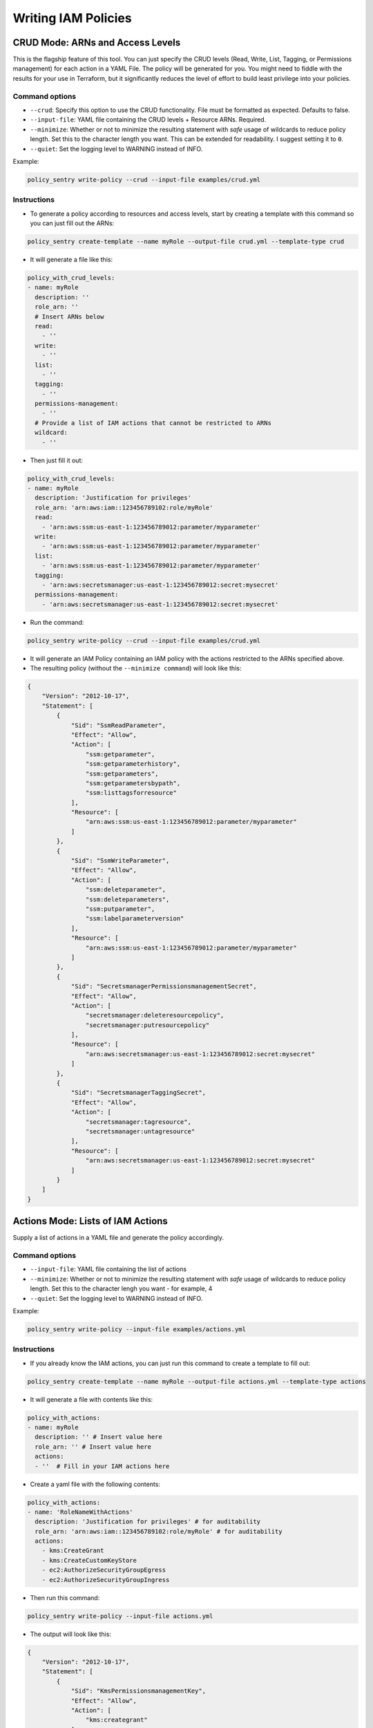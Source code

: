 Writing IAM Policies
#####################


CRUD Mode: ARNs and Access Levels
----------------------------------
This is the flagship feature of this tool. You can just specify the CRUD levels (Read, Write, List, Tagging, or Permissions management) for each action in a
YAML File. The policy will be generated for you. You might need to fiddle with the results for your use in Terraform, but it significantly reduces the level of effort to build least privilege into your policies.


Command options
~~~~~~~~~~~~~~~


* ``--crud``\ : Specify this option to use the CRUD functionality. File must be formatted as expected. Defaults to false.
* ``--input-file``\ : YAML file containing the CRUD levels + Resource ARNs. Required.
* ``--minimize``\ : Whether or not to minimize the resulting statement with *safe* usage of wildcards to reduce policy length. Set this to the character length you want. This can be extended for readability. I suggest setting it to ``0``.
* ``--quiet``\: Set the logging level to WARNING instead of INFO.


Example:

.. code-block:: bash

   policy_sentry write-policy --crud --input-file examples/crud.yml

Instructions
~~~~~~~~~~~~~~~


* To generate a policy according to resources and access levels, start by creating a template with this command so you can just fill out the ARNs:

.. code-block:: bash

    policy_sentry create-template --name myRole --output-file crud.yml --template-type crud

* It will generate a file like this:

.. code-block:: yaml

    policy_with_crud_levels:
    - name: myRole
      description: ''
      role_arn: ''
      # Insert ARNs below
      read:
        - ''
      write:
        - ''
      list:
        - ''
      tagging:
        - ''
      permissions-management:
        - ''
      # Provide a list of IAM actions that cannot be restricted to ARNs
      wildcard:
        - ''

* Then just fill it out:

.. code-block:: yaml

    policy_with_crud_levels:
    - name: myRole
      description: 'Justification for privileges'
      role_arn: 'arn:aws:iam::123456789102:role/myRole'
      read:
        - 'arn:aws:ssm:us-east-1:123456789012:parameter/myparameter'
      write:
        - 'arn:aws:ssm:us-east-1:123456789012:parameter/myparameter'
      list:
        - 'arn:aws:ssm:us-east-1:123456789012:parameter/myparameter'
      tagging:
        - 'arn:aws:secretsmanager:us-east-1:123456789012:secret:mysecret'
      permissions-management:
        - 'arn:aws:secretsmanager:us-east-1:123456789012:secret:mysecret'


* Run the command:

.. code-block:: bash

   policy_sentry write-policy --crud --input-file examples/crud.yml


* It will generate an IAM Policy containing an IAM policy with the actions restricted to the ARNs specified above.
* The resulting policy (without the ``--minimize command``\ ) will look like this:

.. code-block:: json

    {
        "Version": "2012-10-17",
        "Statement": [
            {
                "Sid": "SsmReadParameter",
                "Effect": "Allow",
                "Action": [
                    "ssm:getparameter",
                    "ssm:getparameterhistory",
                    "ssm:getparameters",
                    "ssm:getparametersbypath",
                    "ssm:listtagsforresource"
                ],
                "Resource": [
                    "arn:aws:ssm:us-east-1:123456789012:parameter/myparameter"
                ]
            },
            {
                "Sid": "SsmWriteParameter",
                "Effect": "Allow",
                "Action": [
                    "ssm:deleteparameter",
                    "ssm:deleteparameters",
                    "ssm:putparameter",
                    "ssm:labelparameterversion"
                ],
                "Resource": [
                    "arn:aws:ssm:us-east-1:123456789012:parameter/myparameter"
                ]
            },
            {
                "Sid": "SecretsmanagerPermissionsmanagementSecret",
                "Effect": "Allow",
                "Action": [
                    "secretsmanager:deleteresourcepolicy",
                    "secretsmanager:putresourcepolicy"
                ],
                "Resource": [
                    "arn:aws:secretsmanager:us-east-1:123456789012:secret:mysecret"
                ]
            },
            {
                "Sid": "SecretsmanagerTaggingSecret",
                "Effect": "Allow",
                "Action": [
                    "secretsmanager:tagresource",
                    "secretsmanager:untagresource"
                ],
                "Resource": [
                    "arn:aws:secretsmanager:us-east-1:123456789012:secret:mysecret"
                ]
            }
        ]
    }


Actions Mode: Lists of IAM Actions
-----------------------------------
Supply a list of actions in a YAML file and generate the policy accordingly.

Command options
~~~~~~~~~~~~~~~

* ``--input-file``\ : YAML file containing the list of actions
* ``--minimize``\ : Whether or not to minimize the resulting statement with *safe* usage of wildcards to reduce policy length. Set this to the character lengh you want - for example, 4
* ``--quiet``\: Set the logging level to WARNING instead of INFO.

Example:

.. code-block:: bash

   policy_sentry write-policy --input-file examples/actions.yml

Instructions
~~~~~~~~~~~~

* If you already know the IAM actions, you can just run this command to create a template to fill out:

.. code-block:: bash

    policy_sentry create-template --name myRole --output-file actions.yml --template-type actions

* It will generate a file with contents like this:

.. code-block:: yaml

    policy_with_actions:
    - name: myRole
      description: '' # Insert value here
      role_arn: '' # Insert value here
      actions:
      - ''  # Fill in your IAM actions here

* Create a yaml file with the following contents:

.. code-block:: yaml

    policy_with_actions:
    - name: 'RoleNameWithActions'
      description: 'Justification for privileges' # for auditability
      role_arn: 'arn:aws:iam::123456789102:role/myRole' # for auditability
      actions:
        - kms:CreateGrant
        - kms:CreateCustomKeyStore
        - ec2:AuthorizeSecurityGroupEgress
        - ec2:AuthorizeSecurityGroupIngress


* Then run this command:

.. code-block:: bash

   policy_sentry write-policy --input-file actions.yml


* The output will look like this:

.. code-block:: json


    {
        "Version": "2012-10-17",
        "Statement": [
            {
                "Sid": "KmsPermissionsmanagementKey",
                "Effect": "Allow",
                "Action": [
                    "kms:creategrant"
                ],
                "Resource": [
                    "arn:aws:kms:${Region}:${Account}:key/${KeyId}"
                ]
            },
            {
                "Sid": "Ec2WriteSecuritygroup",
                "Effect": "Allow",
                "Action": [
                    "ec2:authorizesecuritygroupegress",
                    "ec2:authorizesecuritygroupingress"
                ],
                "Resource": [
                    "arn:aws:ec2:${Region}:${Account}:security-group/${SecurityGroupId}"
                ]
            },
            {
                "Sid": "MultMultNone",
                "Effect": "Allow",
                "Action": [
                    "kms:createcustomkeystore",
                    "cloudhsm:describeclusters"
                ],
                "Resource": [
                    "*"
                ]
            }
        ]
    }


Folder Mode: Write Multiple Policies from CRUD mode files
----------------------------------------------------------

This command provides the same function as `write-policy`'s CRUD mode, but it can execute all the CRUD mode files in a folder. This is particularly useful in the Terraform use case, where the Terraform module can export a number of Policy Sentry template files into a folder, which can then be consumed using this command.

See the Terraform demo for more details.

.. code-block:: text

   Usage: policy_sentry write-policy-dir [OPTIONS]

   Options:
     --input-dir TEXT    Relative path to Input directory that contains policy_sentry .yml files (CRUD mode only)  [required]
     --output-dir TEXT   Relative path to directory to store AWS JSON policies [required]
     --crud              Use the CRUD functionality. Defaults to false
     --minimize INTEGER  Minimize the resulting statement with *safe* usage of wildcards to reduce policy length. Set this to the character length you want - for example, 4
     --quiet             Set the logging level to WARNING instead of INFO.
     --help              Show this message and exit.
